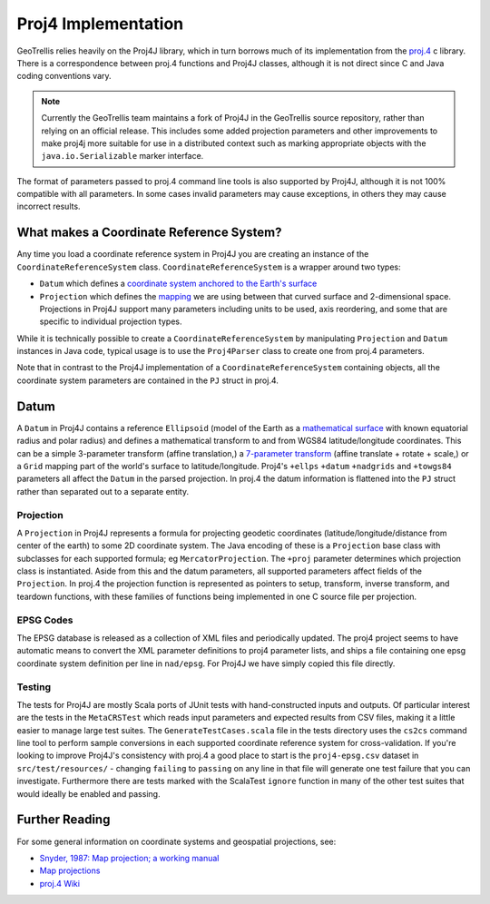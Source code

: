 Proj4 Implementation
********************

GeoTrellis relies heavily on the Proj4J library, which in turn borrows much
of its implementation from the `proj.4 <https://github.com/OSGeo/proj.4>`__
c library. There is a correspondence between proj.4 functions and Proj4J
classes, although it is not direct since C and Java coding conventions vary.

.. note::  Currently the GeoTrellis team maintains a fork of
           Proj4J in the GeoTrellis source repository, rather than
           relying on an official release. This includes some added
           projection parameters and other improvements to make proj4j
           more suitable for use in a distributed context such as
           marking appropriate objects with the ``java.io.Serializable``
           marker interface.

The format of parameters passed to proj.4 command line tools is also
supported by Proj4J, although it is not 100% compatible with all parameters.
In some cases invalid parameters may cause exceptions, in others they may
cause incorrect results.

What makes a Coordinate Reference System?
-----------------------------------------

Any time you load a coordinate reference system in Proj4J you are creating
an instance of the ``CoordinateReferenceSystem`` class.
``CoordinateReferenceSystem`` is a wrapper around two types:

-  ``Datum`` which defines a `coordinate system anchored to the Earth's
   surface <https://en.wikipedia.org/wiki/Geodetic_datum>`__
-  ``Projection`` which defines the
   `mapping <https://en.wikipedia.org/wiki/Map_projection>`__ we are
   using between that curved surface and 2-dimensional space.
   Projections in Proj4J support many parameters including units to be
   used, axis reordering, and some that are specific to individual
   projection types.

While it is technically possible to create a ``CoordinateReferenceSystem``
by manipulating ``Projection`` and ``Datum`` instances in Java code, typical
usage is to use the ``Proj4Parser`` class to create one from proj.4
parameters.

Note that in contrast to the Proj4J implementation of a
``CoordinateReferenceSystem`` containing objects, all the coordinate system
parameters are contained in the ``PJ`` struct in proj.4.

Datum
-----

A ``Datum`` in Proj4J contains a reference ``Ellipsoid`` (model of the Earth
as a `mathematical surface <https://en.wikipedia.org/wiki/Ellipsoid>`__ with
known equatorial radius and polar radius) and defines a mathematical
transform to and from WGS84 latitude/longitude coordinates. This can be a
simple 3-parameter transform (affine translation,) a `7-parameter transform
<https://en.wikipedia.org/wiki/Helmert_transformation>`__ (affine translate
+ rotate + scale,) or a ``Grid`` mapping part of the world's surface to
latitude/longitude. Proj4's ``+ellps`` ``+datum`` ``+nadgrids`` and
``+towgs84`` parameters all affect the ``Datum`` in the parsed projection.
In proj.4 the datum information is flattened into the ``PJ`` struct rather
than separated out to a separate entity.

Projection
==========

A ``Projection`` in Proj4J represents a formula for projecting geodetic
coordinates (latitude/longitude/distance from center of the earth) to some
2D coordinate system. The Java encoding of these is a ``Projection`` base
class with subclasses for each supported formula; eg ``MercatorProjection``.
The ``+proj`` parameter determines which projection class is instantiated.
Aside from this and the datum parameters, all supported parameters affect
fields of the ``Projection``. In proj.4 the projection function is
represented as pointers to setup, transform, inverse transform, and teardown
functions, with these families of functions being implemented in one C
source file per projection.

EPSG Codes
==========

The EPSG database is released as a collection of XML files and periodically
updated. The proj4 project seems to have automatic means to convert the XML
parameter definitions to proj4 parameter lists, and ships a file containing
one epsg coordinate system definition per line in ``nad/epsg``. For Proj4J
we have simply copied this file directly.

Testing
=======

The tests for Proj4J are mostly Scala ports of JUnit tests with
hand-constructed inputs and outputs. Of particular interest are the tests in
the ``MetaCRSTest`` which reads input parameters and expected results from
CSV files, making it a little easier to manage large test suites. The
``GenerateTestCases.scala`` file in the tests directory uses the ``cs2cs``
command line tool to perform sample conversions in each supported coordinate
reference system for cross-validation. If you're looking to improve Proj4J's
consistency with proj.4 a good place to start is the ``proj4-epsg.csv``
dataset in ``src/test/resources/`` - changing ``failing`` to ``passing`` on
any line in that file will generate one test failure that you can
investigate. Furthermore there are tests marked with the ScalaTest
``ignore`` function in many of the other test suites that would ideally be
enabled and passing.

Further Reading
---------------

For some general information on coordinate systems and geospatial
projections, see:

-  `Snyder, 1987: Map projection; a working
   manual <https://pubs.er.usgs.gov/publication/pp1395>`__
-  `Map
   projections <http://www.progonos.com/furuti/MapProj/Normal/TOC/cartTOC.html>`__
-  `proj.4 Wiki <https://github.com/osgeo/proj.4/wiki>`__

